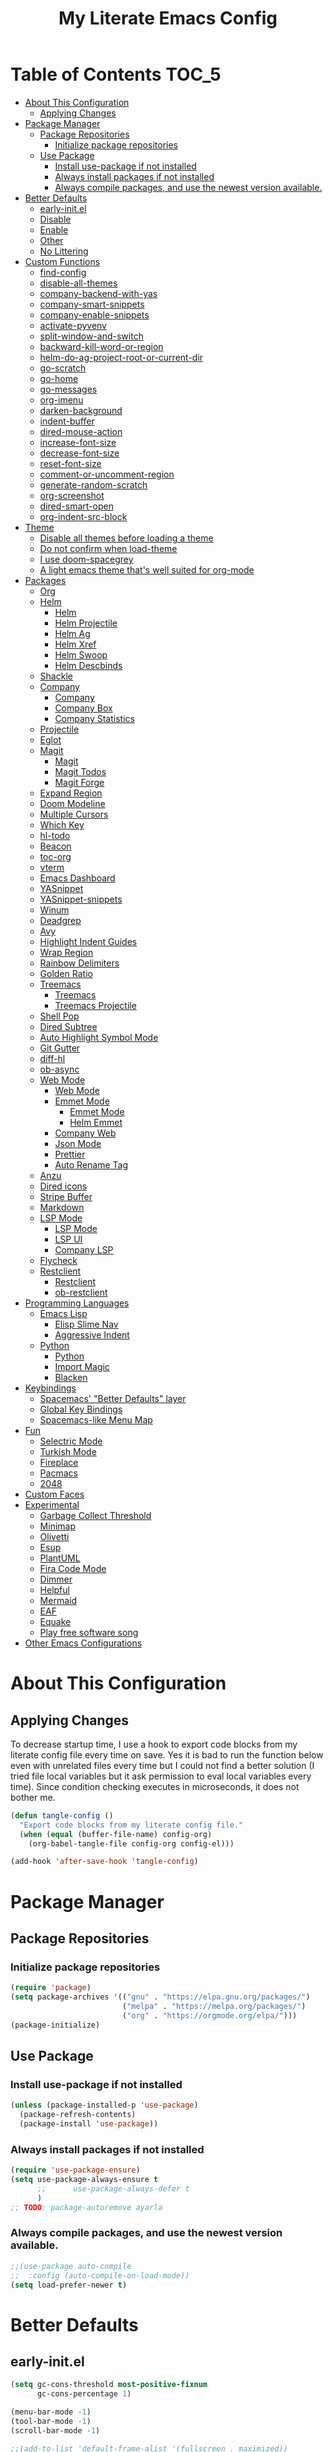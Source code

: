 #+TITLE: My Literate Emacs Config

* Table of Contents :TOC_5:
- [[#about-this-configuration][About This Configuration]]
  - [[#applying-changes][Applying Changes]]
- [[#package-manager][Package Manager]]
  - [[#package-repositories][Package Repositories]]
    - [[#initialize-package-repositories][Initialize package repositories]]
  - [[#use-package][Use Package]]
    - [[#install-use-package-if-not-installed][Install use-package if not installed]]
    - [[#always-install-packages-if-not-installed][Always install packages if not installed]]
    - [[#always-compile-packages-and-use-the-newest-version-available][Always compile packages, and use the newest version available.]]
- [[#better-defaults][Better Defaults]]
  - [[#early-initel][early-init.el]]
  - [[#disable][Disable]]
  - [[#enable][Enable]]
  - [[#other][Other]]
  - [[#no-littering][No Littering]]
- [[#custom-functions][Custom Functions]]
  - [[#find-config][find-config]]
  - [[#disable-all-themes][disable-all-themes]]
  - [[#company-backend-with-yas][company-backend-with-yas]]
  - [[#company-smart-snippets][company-smart-snippets]]
  - [[#company-enable-snippets][company-enable-snippets]]
  - [[#activate-pyvenv][activate-pyvenv]]
  - [[#split-window-and-switch][split-window-and-switch]]
  - [[#backward-kill-word-or-region][backward-kill-word-or-region]]
  - [[#helm-do-ag-project-root-or-current-dir][helm-do-ag-project-root-or-current-dir]]
  - [[#go-scratch][go-scratch]]
  - [[#go-home][go-home]]
  - [[#go-messages][go-messages]]
  - [[#org-imenu][org-imenu]]
  - [[#darken-background][darken-background]]
  - [[#indent-buffer][indent-buffer]]
  - [[#dired-mouse-action][dired-mouse-action]]
  - [[#increase-font-size][increase-font-size]]
  - [[#decrease-font-size][decrease-font-size]]
  - [[#reset-font-size][reset-font-size]]
  - [[#comment-or-uncomment-region][comment-or-uncomment-region]]
  - [[#generate-random-scratch][generate-random-scratch]]
  - [[#org-screenshot][org-screenshot]]
  - [[#dired-smart-open][dired-smart-open]]
  - [[#org-indent-src-block][org-indent-src-block]]
- [[#theme][Theme]]
  - [[#disable-all-themes-before-loading-a-theme][Disable all themes before loading a theme]]
  - [[#do-not-confirm-when-load-theme][Do not confirm when load-theme]]
  - [[#i-use-doom-spacegrey][I use doom-spacegrey]]
  - [[#a-light-emacs-theme-thats-well-suited-for-org-mode][A light emacs theme that's well suited for org-mode]]
- [[#packages][Packages]]
  - [[#org][Org]]
  - [[#helm][Helm]]
    - [[#helm-1][Helm]]
    - [[#helm-projectile][Helm Projectile]]
    - [[#helm-ag][Helm Ag]]
    - [[#helm-xref][Helm Xref]]
    - [[#helm-swoop][Helm Swoop]]
    - [[#helm-descbinds][Helm Descbinds]]
  - [[#shackle][Shackle]]
  - [[#company][Company]]
    - [[#company-1][Company]]
    - [[#company-box][Company Box]]
    - [[#company-statistics][Company Statistics]]
  - [[#projectile][Projectile]]
  - [[#eglot][Eglot]]
  - [[#magit][Magit]]
    - [[#magit-1][Magit]]
    - [[#magit-todos][Magit Todos]]
    - [[#magit-forge][Magit Forge]]
  - [[#expand-region][Expand Region]]
  - [[#doom-modeline][Doom Modeline]]
  - [[#multiple-cursors][Multiple Cursors]]
  - [[#which-key][Which Key]]
  - [[#hl-todo][hl-todo]]
  - [[#beacon][Beacon]]
  - [[#toc-org][toc-org]]
  - [[#vterm][vterm]]
  - [[#emacs-dashboard][Emacs Dashboard]]
  - [[#yasnippet][YASnippet]]
  - [[#yasnippet-snippets][YASnippet-snippets]]
  - [[#winum][Winum]]
  - [[#deadgrep][Deadgrep]]
  - [[#avy][Avy]]
  - [[#highlight-indent-guides][Highlight Indent Guides]]
  - [[#wrap-region][Wrap Region]]
  - [[#rainbow-delimiters][Rainbow Delimiters]]
  - [[#golden-ratio][Golden Ratio]]
  - [[#treemacs][Treemacs]]
    - [[#treemacs-1][Treemacs]]
    - [[#treemacs-projectile][Treemacs Projectile]]
  - [[#shell-pop][Shell Pop]]
  - [[#dired-subtree][Dired Subtree]]
  - [[#auto-highlight-symbol-mode][Auto Highlight Symbol Mode]]
  - [[#git-gutter][Git Gutter]]
  - [[#diff-hl][diff-hl]]
  - [[#ob-async][ob-async]]
  - [[#web-mode][Web Mode]]
    - [[#web-mode-1][Web Mode]]
    - [[#emmet-mode][Emmet Mode]]
      - [[#emmet-mode-1][Emmet Mode]]
      - [[#helm-emmet][Helm Emmet]]
    - [[#company-web][Company Web]]
    - [[#json-mode][Json Mode]]
    - [[#prettier][Prettier]]
    - [[#auto-rename-tag][Auto Rename Tag]]
  - [[#anzu][Anzu]]
  - [[#dired-icons][Dired icons]]
  - [[#stripe-buffer][Stripe Buffer]]
  - [[#markdown][Markdown]]
  - [[#lsp-mode][LSP Mode]]
    - [[#lsp-mode-1][LSP Mode]]
    - [[#lsp-ui][LSP UI]]
    - [[#company-lsp][Company LSP]]
  - [[#flycheck][Flycheck]]
  - [[#restclient][Restclient]]
    - [[#restclient-1][Restclient]]
    - [[#ob-restclient][ob-restclient]]
- [[#programming-languages][Programming Languages]]
  - [[#emacs-lisp][Emacs Lisp]]
    - [[#elisp-slime-nav][Elisp Slime Nav]]
    - [[#aggressive-indent][Aggressive Indent]]
  - [[#python][Python]]
    - [[#python-1][Python]]
    - [[#import-magic][Import Magic]]
    - [[#blacken][Blacken]]
- [[#keybindings][Keybindings]]
  - [[#spacemacs-better-defaults-layer][Spacemacs' "Better Defaults" layer]]
  - [[#global-key-bindings][Global Key Bindings]]
  - [[#spacemacs-like-menu-map][Spacemacs-like Menu Map]]
- [[#fun][Fun]]
  - [[#selectric-mode][Selectric Mode]]
  - [[#turkish-mode][Turkish Mode]]
  - [[#fireplace][Fireplace]]
  - [[#pacmacs][Pacmacs]]
  - [[#2048][2048]]
- [[#custom-faces][Custom Faces]]
- [[#experimental][Experimental]]
  - [[#garbage-collect-threshold][Garbage Collect Threshold]]
  - [[#minimap][Minimap]]
  - [[#olivetti][Olivetti]]
  - [[#esup][Esup]]
  - [[#plantuml][PlantUML]]
  - [[#fira-code-mode][Fira Code Mode]]
  - [[#dimmer][Dimmer]]
  - [[#helpful][Helpful]]
  - [[#mermaid][Mermaid]]
  - [[#eaf][EAF]]
  - [[#equake][Equake]]
  - [[#play-free-software-song][Play free software song]]
- [[#other-emacs-configurations][Other Emacs Configurations]]

* About This Configuration
** Applying Changes
To decrease startup time, I use a hook to export code blocks from my
literate config file every time on save. Yes it is bad to run the
function below even with unrelated files every time but I could not
find a better solution (I tried file local variables but it ask
permission to eval local variables every time). Since condition
checking executes in microseconds, it does not bother me.
#+BEGIN_SRC emacs-lisp
(defun tangle-config ()
  "Export code blocks from my literate config file."
  (when (equal (buffer-file-name) config-org)
    (org-babel-tangle-file config-org config-el)))

(add-hook 'after-save-hook 'tangle-config)
#+END_SRC

* Package Manager
** Package Repositories
*** Initialize package repositories
#+BEGIN_SRC emacs-lisp
(require 'package)
(setq package-archives '(("gnu" . "https://elpa.gnu.org/packages/")
                         ("melpa" . "https://melpa.org/packages/")
                         ("org" . "https://orgmode.org/elpa/")))
(package-initialize)
#+END_SRC

** Use Package
*** Install use-package if not installed
#+BEGIN_SRC emacs-lisp
(unless (package-installed-p 'use-package)
  (package-refresh-contents)
  (package-install 'use-package))
#+END_SRC

*** Always install packages if not installed
#+BEGIN_SRC emacs-lisp
(require 'use-package-ensure)
(setq use-package-always-ensure t
      ;;      use-package-always-defer t
      )
;; TODO: package-autoremove ayarla
#+END_SRC

*** Always compile packages, and use the newest version available.
#+BEGIN_SRC emacs-lisp
;;(use-package auto-compile
;;  :config (auto-compile-on-load-mode))
(setq load-prefer-newer t)
#+END_SRC

* Better Defaults
** early-init.el
#+BEGIN_SRC emacs-lisp :tangle early-init.el
(setq gc-cons-threshold most-positive-fixnum
      gc-cons-percentage 1)

(menu-bar-mode -1)
(tool-bar-mode -1)
(scroll-bar-mode -1)

;;(add-to-list 'default-frame-alist '(fullscreen . maximized))
;;(add-to-list 'default-frame-alist '(undecorated . t))

(setq window-divider-default-places t
      window-divider-default-bottom-width 1
      window-divider-default-right-width 1)
(window-divider-mode)

(defvar default-font-size 90)
(set-face-attribute 'default nil :family "Source Code Pro" :height default-font-size)
#+END_SRC

** Disable
#+BEGIN_SRC emacs-lisp
(blink-cursor-mode -1)
(setq-default ring-bell-function 'ignore
              tab-bar-show nil
              inhibit-startup-message t
              initial-scratch-message nil
              create-lockfiles nil
              confirm-kill-processes nil)
#+END_SRC

** Enable
#+BEGIN_SRC emacs-lisp
(delete-selection-mode)
(show-paren-mode)
(global-subword-mode)
(global-hl-line-mode)
(winner-mode)
(save-place-mode)
(column-number-mode)
;;(global-page-break-lines-mode) ;; TODO: why not found in fresh install?
(global-auto-revert-mode)
(global-prettify-symbols-mode)
#+END_SRC

** Other
#+BEGIN_SRC emacs-lisp
(setq-default
 ;;   These 4 lines handled with no-littering package
 ;; custom-file (concat user-emacs-directory ".custom.el")
 ;; save-place-file (concat user-emacs-directory ".places")
 ;; backup-directory-alist `((".*" . ,(concat user-emacs-directory ".backups/")))
 ;; auto-save-file-name-transforms `((".*" ,(concat user-emacs-directory ".saves/") t))
 recenter-positions '(middle 0.15 top 0.85 bottom) ; C-l positions
 truncate-lines t
 frame-resize-pixelwise t
 backup-by-copying t
 sentence-end-double-space nil
 require-final-newline t
 scroll-conservatively 10000 ; Smooth scrolling
 indent-tabs-mode nil
 show-trailing-whitespace t
 frame-title-format '((:eval
                       (let ((project-name (projectile-project-name)))
                         (unless (string= "-" project-name)
                           (format "%s // " project-name))))
                      "%b") ; project-name // file-name
 recentf-exclude '("/\\.config/emacs/elpa/" "^/tmp/" "^/usr/" "/\\.config/emacs/.cache/" "/\\.config/emacs/bookmarks")
 recentf-max-saved-items 200
 dired-listing-switches "-lAhp --group-directories-first"
 dired-dwim-target t
 completion-styles '(basic flex))

;; (load custom-file) handled with no-littering package

(defalias 'yes-or-no-p 'y-or-n-p)

(add-hook 'before-save-hook 'whitespace-cleanup)
(add-hook 'prog-mode-hook 'display-line-numbers-mode)
(add-hook 'prog-mode-hook 'electric-pair-mode)
;;(add-hook 'prog-mode-hook 'display-fill-column-indicator-mode)
;; (add-hook 'prog-mode-hook (lambda () (setq prettify-symbols-alist
;;                                       '(("lambda" . ?λ)
;;                                         ("->" . ?→)
;;                                         ("=>" . ?⇒)
;;                                         ("!=" . ?≠)
;;                                         ("<=" . ?≤)
;;                                         (">=" . ?≥)))))
(with-eval-after-load 'dired
  (add-hook 'dired-mode-hook 'dired-hide-details-mode)
  (add-hook 'dired-mode-hook (lambda () (setq mouse-1-click-follows-link nil)))
  (define-key dired-mode-map (kbd "-") 'dired-up-directory)
  (define-key dired-mode-map (kbd "C-M-u") 'dired-up-directory)
  (define-key dired-mode-map (kbd "O") 'browse-url-of-dired-file)
  (define-key dired-mode-map (kbd "<mouse-1>") 'fk/dired-mouse-action)
  (define-key dired-mode-map (kbd "<mouse-2>") 'dired-up-directory)
  (define-key dired-mode-map (kbd "<mouse-3>") '(lambda (event) (interactive "e")
                                                  (mouse-set-point event)
                                                  (dired-subtree-toggle)))
  (define-key dired-mode-map (kbd "RET") 'fk/dired-smart-open)
  (define-key dired-mode-map (kbd "C-c C-e") 'wdired-change-to-wdired-mode))
(add-hook 'dired-load-hook (lambda () (load "dired-x")))
(with-eval-after-load 'dired-x
  (setq dired-omit-files (concat dired-omit-files "\\|^\\..*$"))
  (define-key dired-mode-map (kbd "h") 'dired-omit-mode))

;; Turn off all-the-icons-dired-mode before wdired-mode
(defadvice wdired-change-to-wdired-mode (before turn-off-icons activate)
  (all-the-icons-dired-mode -1))
(defadvice wdired-change-to-dired-mode (after turn-on-icons activate)
  (all-the-icons-dired-mode 1))


;; Quit help window after pressing a button.
(defadvice push-button (after quit-help activate)
  (quit-window nil (get-buffer-window "*Help*")))
#+END_SRC

** No Littering
#+BEGIN_SRC emacs-lisp
(use-package no-littering
  :config
  (add-to-list 'recentf-exclude no-littering-var-directory)
  (add-to-list 'recentf-exclude no-littering-etc-directory)
  (setq auto-save-file-name-transforms
        `((".*" ,(no-littering-expand-var-file-name "auto-save/") t)))
  (setq custom-file (no-littering-expand-etc-file-name "custom.el"))
  (if (file-exists-p custom-file)
      (load-file custom-file))
  ;; no-littering changes default snippets directory, so i changed it back.
  (add-to-list 'yas-snippet-dirs
               (expand-file-name "snippets" user-emacs-directory)))
#+END_SRC

* Custom Functions
** find-config
#+BEGIN_SRC emacs-lisp
(defun fk/find-config ()
  "Open config file."
  (interactive)
  (find-file config-org))
#+END_SRC

** disable-all-themes
#+BEGIN_SRC emacs-lisp
(defun fk/disable-all-themes ()
  "Disable all active themes."
  (dolist (theme custom-enabled-themes)
    (disable-theme theme)))
#+END_SRC

** company-backend-with-yas
#+BEGIN_SRC emacs-lisp
(defun fk/company-backend-with-yas (backend)
  "Add ':with company-yasnippet' to the given company backend."
  (if (and (listp backend) (member 'company-yasnippet backend))
      backend
    (append (if (consp backend)
                backend
              (list backend))
            '(:with company-yasnippet))))
#+END_SRC

** company-smart-snippets
#+BEGIN_SRC emacs-lisp
(defun fk/company-smart-snippets (fn command &optional arg &rest _)
  "Do not show yasnippet candidates after dot."
  ;;Source:
  ;;https://www.reddit.com/r/emacs/comments/7dnbxl/how_to_temporally_filter_companymode_candidates/
  (unless (when (and (equal command 'prefix) (> (point) 0))
            (let* ((prefix (company-grab-symbol))
                   (point-before-prefix (if (> (- (point) (length prefix) 1) 0)
                                            (- (point) (length prefix) 1)
                                          1))
                   (char (buffer-substring-no-properties point-before-prefix (1+ point-before-prefix))))
              (string= char ".")))
    (funcall fn command arg)))
#+END_SRC

** company-enable-snippets
#+BEGIN_SRC emacs-lisp
(defun fk/company-enable-snippets ()
  "Enable snippet suggestions in company by adding
       ':with company-yasnippet' to all company backends."
  (interactive)
  (setq company-backends
        (mapcar 'fk/company-backend-with-yas company-backends))
  (advice-add 'company-yasnippet :around 'fk/company-smart-snippets))
#+END_SRC

** activate-pyvenv
#+BEGIN_SRC emacs-lisp
(defun fk/activate-pyvenv ()
  "Activate python environment according to the `.venv' file."
  (interactive)
  (let* ((pdir (projectile-project-root)) (pfile (concat pdir ".venv")))
    (if (file-exists-p pfile)
        (pyvenv-workon (with-temp-buffer
                         (insert-file-contents pfile)
                         (nth 0 (split-string (buffer-string))))))))
#+END_SRC

** split-window-and-switch
#+BEGIN_SRC emacs-lisp
(defun fk/split-window-below-and-switch ()
  "Split the window horizontally, then switch to the new window."
  (interactive)
  (split-window-below)
  (balance-windows)
  (other-window 1))

(defun fk/split-window-right-and-switch ()
  "Split the window vertically, then switch to the new window."
  (interactive)
  (split-window-right)
  (balance-windows)
  (other-window 1))
#+END_SRC

** backward-kill-word-or-region
#+BEGIN_SRC emacs-lisp
;; source: spacemacs' better default layer
(defun fk/backward-kill-word-or-region ()
  "Calls `kill-region' when a region is active and
    `backward-kill-word' otherwise."
  (interactive)
  (if (region-active-p)
      (call-interactively 'kill-region)
    (backward-kill-word 1)))
#+END_SRC

** helm-do-ag-project-root-or-current-dir
#+BEGIN_SRC emacs-lisp
(defun fk/helm-do-ag-project-root-or-current-dir ()
  "If in a project call `helm-do-ag-project-root', else call
  `helm-do-ag' with current directory."
  (interactive)
  (if (projectile-project-p)
      (helm-do-ag-project-root)
    (helm-do-ag default-directory)))
#+END_SRC

** go-scratch
#+BEGIN_SRC emacs-lisp
(defun fk/scratch ()
  "Switch to scratch buffer."
  (interactive)
  (switch-to-buffer "*scratch*"))
#+END_SRC

** go-home
#+BEGIN_SRC emacs-lisp
(defun fk/home ()
  "Switch to home (dashboard) buffer."
  (interactive)
  (switch-to-buffer "*dashboard*"))
#+END_SRC

** go-messages
#+BEGIN_SRC emacs-lisp
(defun fk/messages ()
  "Switch to Messages buffer."
  (interactive)
  (switch-to-buffer "*Messages*"))
#+END_SRC

** org-imenu
#+BEGIN_SRC emacs-lisp
(defun fk/org-imenu ()
  "Go to a heading with helm-imenu and expand the heading."
  (interactive)
  (helm-imenu)
  (show-subtree))
#+END_SRC

** darken-background
#+BEGIN_SRC emacs-lisp
;; I use this to darken non-file buffers like treemacs, helm etc.
(defun fk/darken-background ()
  "Darken the background of the buffer."
  (interactive)
  (face-remap-add-relative 'default :background (face-attribute 'hl-line :background)))
#+END_SRC

** indent-buffer
#+BEGIN_SRC emacs-lisp
(defun fk/indent-buffer ()
  "Indent buffer."
  (interactive)
  (indent-region (point-min) (point-max)))
#+END_SRC

** dired-mouse-action
#+BEGIN_SRC emacs-lisp
(defun fk/dired-mouse-action (event)
  "When file is a directory, open directory in dired. Otherwise,
  open file with associated application."
  (interactive "e")
  (mouse-set-point event)
  (let ((file (dired-get-file-for-visit)))
    (if (file-directory-p file)
        (dired-mouse-find-file event)
      (browse-url-of-dired-file))))
#+END_SRC

** increase-font-size
#+BEGIN_SRC emacs-lisp
(defun fk/increase-font-size ()
  "Increase font size by 0.5 (5 in height)."
  (interactive)
  (set-face-attribute 'default nil
                      :height (+ (face-attribute 'default :height) 5))
  (message "New font height: %s" (face-attribute 'default :height)))
#+END_SRC

** decrease-font-size
#+BEGIN_SRC emacs-lisp
(defun fk/decrease-font-size ()
  "Decrease font size by 0.5 (5 in height)."
  (interactive)
  (set-face-attribute 'default nil
                      :height (+ (face-attribute 'default :height) -5))
  (message "New font height: %s" (face-attribute 'default :height)))
#+END_SRC

** reset-font-size
#+BEGIN_SRC emacs-lisp
(defun fk/reset-font-size ()
  "Reset font size according to the `default-font-size' variable."
  (interactive)
  (set-face-attribute 'default nil
                      :height default-font-size)
  (message "New font height: %s" (face-attribute 'default :height)))
#+END_SRC

** comment-or-uncomment-region
#+BEGIN_SRC emacs-lisp
(defun fk/comment-or-uncomment-region ()
  "If a region is active call comment-or-uncomment-region,
  otherwise just insert the given char."
  (interactive)
  (call-interactively (if (region-active-p)
                          'comment-or-uncomment-region
                        'self-insert-command)))
#+END_SRC

** generate-random-scratch
#+BEGIN_SRC emacs-lisp
(defun fk/generate-random-scratch ()
  "Create and switch to a temporary scratch buffer with a random name."
  (interactive)
  (switch-to-buffer (make-temp-name "scratch-"))
  (lisp-interaction-mode))
#+END_SRC

** org-screenshot
#+BEGIN_SRC emacs-lisp
(with-eval-after-load 'org
  (defun fk/org-screenshot ()
    ;; fork from: https://delta.re/org-screenshot/
    ;; https://github.com/kadircancetin/.emacs.d
    "Take a screenshot into a time stamped unique-named file in the
  same directory as the org-buffer and insert a link to this file."
    (interactive)
    (when (eq major-mode 'org-mode)
      (suspend-frame)
      (run-at-time
       "500 millisec" nil ;; I have animation when minimize window
       (lambda ()
         (org-display-inline-images)
         (setq filename
               (concat
                (make-temp-name
                 (concat (file-name-nondirectory (buffer-file-name))
                         "_imgs/"
                         (format-time-string "%Y%m%d_%H%M%S_")) ) ".png"))
         (unless (file-exists-p (file-name-directory filename))
           (make-directory (file-name-directory filename)))
                                        ; take screenshot
         (if (eq system-type 'darwin)
             (call-process "screencapture" nil nil nil "-i" filename))
         (if (eq system-type 'gnu/linux)
             (call-process "import" nil nil nil filename))
                                        ; insert into file if correctly taken
         (if (file-exists-p filename)
             (insert (concat "[[file:" filename "]]")))
         (org-remove-inline-images)
         (org-display-inline-images)
         (other-frame 0))))))
#+END_SRC

** dired-smart-open
#+BEGIN_SRC emacs-lisp
(defun fk/dired-smart-open ()
  "If file size bigger than 50mb, open with associated system
  application, else call `dired-find-file'"
  (interactive)
  (if (> (file-attribute-size (file-attributes (dired-file-name-at-point)))
         50000000)
      (browse-url-of-dired-file)
    (dired-find-file)))
#+END_SRC

** org-indent-src-block
#+BEGIN_SRC emacs-lisp
(defun fk/org_indent_src_block ()
  (interactive)
  (org-edit-special)
  (fk/indent-buffer)
  (org-edit-src-exit))
#+END_SRC

* Theme
** Disable all themes before loading a theme
#+BEGIN_SRC emacs-lisp
(defadvice load-theme (before disable-themes-first activate)
  (fk/disable-all-themes))
#+END_SRC

** Do not confirm when load-theme
#+BEGIN_SRC emacs-lisp
(advice-add 'load-theme :around (lambda (fn theme &optional no-confirm no-enable) (funcall fn theme t)))
#+END_SRC

** I use doom-spacegrey
#+BEGIN_SRC emacs-lisp
(use-package doom-themes
  :config
  (load-theme 'doom-spacegrey t))
#+END_SRC

** A light emacs theme that's well suited for org-mode
#+BEGIN_SRC emacs-lisp
(use-package poet-theme
  :defer t)
#+END_SRC

* Packages
** Org
#+BEGIN_SRC emacs-lisp
(use-package org
  :init
  (setq org-agenda-files '("~/Org/agenda.org")
        org-confirm-babel-evaluate nil
        org-ellipsis "↴" ;; ↴, ▼, ▶, ⤵
        org-src-window-setup 'current-window
        org-startup-indented t
        org-startup-with-inline-images t
        org-image-actual-width '(400)
        org-hierarchical-todo-statistics nil
        org-src-preserve-indentation t
        org-adapt-indentation nil)
  :bind (
         :map org-mode-map
         ("C-c C-e" . org-edit-special)
         ("M-n" . org-next-visible-heading)
         ("M-p" . org-previous-visible-heading)
         ("C-c C-f". fk/org-imenu)
         :map org-src-mode-map
         ("C-c C-c" . org-edit-src-exit))
  :config
  (set-face-attribute 'org-block nil :extend t)
  (set-face-attribute 'org-ellipsis nil :foreground nil :inherit 'font-lock-comment-face :weight 'normal)
  (set-face-attribute 'org-checkbox nil :foreground "white")
  (set-face-attribute 'org-block-begin-line nil :extend t)
  (set-face-attribute 'org-block-end-line nil :extend t)
  (org-babel-do-load-languages 'org-babel-load-languages '((python . t)
                                                           (C . t)
                                                           (emacs-lisp . t)
                                                           (js . t)
                                                           (shell . t)))
  ;; Beautify org mode
  (use-package org-bullets
    :init
    (setq org-bullets-bullet-list '("⁖"))
    :hook
    (org-mode . org-bullets-mode))

  (font-lock-add-keywords 'org-mode
                          '(("^ *\\([-]\\) "
                             (0 (prog1 () (compose-region (match-beginning 1) (match-end 1) "•"))))))
  (font-lock-add-keywords 'org-mode
                          '(("^ *\\([+]\\) "
                             (0 (prog1 () (compose-region (match-beginning 1) (match-end 1) "◦"))))))
  (defface org-checkbox-done-text
    '((t (:inherit 'font-lock-comment-face :strike-through t)))
    "Face for the text part of a checked org-mode checkbox.")

  (font-lock-add-keywords
   'org-mode
   `(("^[ \t]*\\(?:[-+*]\\|[0-9]+[).]\\)[ \t]+\\(\\(?:\\[@\\(?:start:\\)?[0-9]+\\][ \t]*\\)?\\[\\(?:X\\|\\([0-9]+\\)/\\2\\)\\][^\n]*\n\\)"
      1 'org-checkbox-done-text prepend))
   'append)
  :hook
  (org-mode . (lambda () (setq prettify-symbols-alist
                               '(("[ ]" . "☐")
                                 ("[X]" . "☑") ;; ✔
                                 ("[-]" . "⬕"))))) ;; ◪, ⬔
  (org-babel-after-execute . org-redisplay-inline-images))


(use-package org-table-auto-align-mode
  :load-path (lambda () (concat user-emacs-directory "load/org-table-auto-align-mode"))
  :hook (org-mode . org-table-auto-align-mode))
#+END_SRC

** Helm
*** Helm
#+BEGIN_SRC emacs-lisp
(use-package helm
  :defer nil
  :init
  (setq
   helm-M-x-always-save-history t
   helm-display-function 'pop-to-buffer
   savehist-additional-variables '(extended-command-history))
  :bind
  (("M-x" . helm-M-x)
   ("C-x C-f" . helm-find-files)
   ("C-x C-b" . helm-buffers-list)
   ("C-x b" . helm-buffers-list)
   ("C-x C-r" . helm-recentf)
   ("C-x C-i" . helm-imenu)
   ("M-y" . helm-show-kill-ring)
   :map helm-map
   ("TAB" . helm-execute-persistent-action)
   ("<tab>" . helm-execute-persistent-action)
   ("C-z" . helm-select-action)
   ("C-w" . backward-kill-word)) ;; Fix C-w
  :config
  (helm-mode)
  (savehist-mode)
  :hook
  (helm-major-mode . fk/darken-background))
#+END_SRC

*** Helm Projectile
#+BEGIN_SRC emacs-lisp
(use-package helm-projectile
  :bind (("C-x f" . helm-projectile))
  :hook (projectile-mode . helm-projectile-on))
#+END_SRC

*** Helm Ag
#+BEGIN_SRC emacs-lisp
(use-package helm-ag
  :init
  (setq
   helm-ag-base-command
   "rg -S --no-heading --color=never --line-number --max-columns 200")
  :bind ("C-M-s" . fk/helm-do-ag-project-root-or-current-dir))
#+END_SRC

*** Helm Xref
#+BEGIN_SRC emacs-lisp
(use-package helm-xref
  :defer nil
  :init
  (setq xref-prompt-for-identifier nil)
  :bind
  (("M-r" . xref-find-references)))
#+END_SRC

*** Helm Swoop
#+BEGIN_SRC emacs-lisp
(use-package helm-swoop
  :init
  (setq helm-swoop-speed-or-color t
        helm-swoop-split-window-function 'display-buffer
        helm-swoop-min-overlay-length 0
        helm-swoop-use-fuzzy-match t)
  :bind
  (("M-s" . helm-swoop)
   :map isearch-mode-map
   ("M-s" . helm-swoop-from-isearch)
   :map helm-swoop-map
   ("M-s" . helm-multi-swoop-all-from-helm-swoop)
   :map helm-swoop-edit-map
   ("C-c C-c" . helm-swoop--edit-complete)
   ("C-c C-k" . helm-swoop--edit-cancel))
  :config
  (set-face-attribute 'helm-swoop-target-line-face nil :background "black" :foreground nil :inverse-video nil :extend t)
  (set-face-attribute 'helm-swoop-target-word-face nil :inherit 'lazy-highlight :foreground nil))
#+END_SRC

*** Helm Descbinds
#+BEGIN_SRC emacs-lisp
(use-package helm-descbinds
  :after helm)
#+END_SRC

** Shackle
#+BEGIN_SRC emacs-lisp
(use-package shackle
  :init
  (setq shackle-rules
        '(("\\`\\*helm.*?\\*\\'" :regexp t :align t :size 0.3)
          (help-mode :align t :size 0.4 :select t)))
  :defer nil
  :config
  (shackle-mode))
#+END_SRC

** Company
*** Company
#+BEGIN_SRC emacs-lisp
(use-package company
  :defer nil
  :init
  (setq company-idle-delay 0
        company-minimum-prefix-length 1
        company-tooltip-align-annotations t
        ;; Disable single-candidate and echo-area frontends:
        company-frontends '(company-box-frontend)
        company-dabbrev-downcase nil)
  :bind
  (:map company-active-map
        ([return] . nil)
        ("RET" . nil)
        ("TAB" . company-complete-selection)
        ("<tab>" . company-complete-selection)
        ("C-n" . company-select-next)
        ("C-p" . company-select-previous))
  :config
  (global-company-mode)
  (fk/company-enable-snippets))
#+END_SRC

*** Company Box
#+BEGIN_SRC emacs-lisp
;; (use-package company-box
;;   :hook
;;   (company-mode . company-box-mode)
;;   :config
;;   (setq company-box-show-single-candidate t
;;         company-box-icons-alist 'company-box-icons-all-the-icons
;;         company-box-backends-colors nil ;; Same colors for all backends
;;         company-box-icons-all-the-icons
;;         (let ((all-the-icons-scale-factor 1)
;;               (all-the-icons-default-adjust 0))
;;           `((Unknown       . ,(all-the-icons-faicon "question" :face 'all-the-icons-purple)) ;;question-circle is also good
;;             (Text          . ,(all-the-icons-faicon "file-text-o" :face 'all-the-icons-green))
;;             (Method        . ,(all-the-icons-faicon "cube" :face 'all-the-icons-dcyan))
;;             (Function      . ,(all-the-icons-faicon "cube" :face 'all-the-icons-dcyan))
;;             (Constructor   . ,(all-the-icons-faicon "cube" :face 'all-the-icons-dcyan))
;;             (Field         . ,(all-the-icons-faicon "tag" :face 'all-the-icons-red))
;;             (Variable      . ,(all-the-icons-faicon "tag" :face 'all-the-icons-dpurple))
;;             (Class         . ,(all-the-icons-faicon "cog" :face 'all-the-icons-red))
;;             (Interface     . ,(all-the-icons-faicon "cogs" :face 'all-the-icons-red))
;;             (Module        . ,(all-the-icons-alltheicon "less" :face 'all-the-icons-red))
;;             (Property      . ,(all-the-icons-faicon "wrench" :face 'all-the-icons-red))
;;             (Unit          . ,(all-the-icons-faicon "tag" :face 'all-the-icons-red))
;;             (Value         . ,(all-the-icons-faicon "tag" :face 'all-the-icons-red))
;;             (Enum          . ,(all-the-icons-faicon "file-text-o" :face 'all-the-icons-red))
;;             (Keyword       . ,(all-the-icons-material "format_align_center" :face 'all-the-icons-red))
;;             (Snippet       . ,(all-the-icons-material "content_paste" :face 'all-the-icons-red))
;;             (Color         . ,(all-the-icons-material "palette" :face 'all-the-icons-red))
;;             (File          . ,(all-the-icons-faicon "file" :face 'all-the-icons-red))
;;             (Reference     . ,(all-the-icons-faicon "tag" :face 'all-the-icons-red))
;;             (Folder        . ,(all-the-icons-faicon "folder" :face 'all-the-icons-red))
;;             (EnumMember    . ,(all-the-icons-faicon "tag" :face 'all-the-icons-red))
;;             (Constant      . ,(all-the-icons-faicon "tag" :face 'all-the-icons-red))
;;             (Struct        . ,(all-the-icons-faicon "cog" :face 'all-the-icons-red))
;;             (Event         . ,(all-the-icons-faicon "bolt" :face 'all-the-icons-red))
;;             (Operator      . ,(all-the-icons-faicon "tag" :face 'all-the-icons-red))
;;             (TypeParameter . ,(all-the-icons-faicon "cog" :face 'all-the-icons-red))
;;             (Template      . ,(all-the-icons-faicon "bookmark" :face 'all-the-icons-dgreen)))))
;;   (set-face-attribute 'company-box-selection nil :extend t))
(use-package company-box
  :load-path (lambda () (concat user-emacs-directory "load/company-box"))
  :hook (company-mode . company-box-mode))
#+END_SRC

*** Company Statistics
#+BEGIN_SRC emacs-lisp
(use-package company-statistics
  :hook (company-mode . company-statistics-mode))
#+END_SRC

** Projectile
#+BEGIN_SRC emacs-lisp
(use-package projectile
  :config
  (projectile-mode))
#+END_SRC

** Eglot
#+BEGIN_SRC emacs-lisp
(use-package eglot
  :defer t
  :init
  (setq eglot-ignored-server-capabilites '(:documentHighlightProvider
                                           :hoverProvider
                                           :signatureHelpProvider)
        eglot-stay-out-of '(flymake))
  :config
  ;; Flymake echo error at point fix. source:
  ;; https://github.com/joaotavora/eglot/issues/8#issuecomment-414149077
  ;; (advice-add 'eglot-eldoc-function :around
  ;;             (lambda (oldfun)
  ;;               (let ((help (help-at-pt-kbd-string)))
  ;;                 (if help (message "%s" help) (funcall oldfun)))))
  :hook
  (eglot-managed-mode . fk/company-enable-snippets))
#+END_SRC

** Magit
*** Magit
#+BEGIN_SRC emacs-lisp
(use-package magit
  :defer t)
(use-package magit-todos
  :commands
  (helm-magit-todos)
  :hook
  (magit-mode . magit-todos-mode))
#+END_SRC

*** Magit Todos
#+BEGIN_SRC emacs-lisp
(use-package magit-todos
  :commands
  (helm-magit-todos)
  :hook
  (magit-mode . magit-todos-mode))
#+END_SRC

*** Magit Forge
#+BEGIN_SRC emacs-lisp
(use-package forge
  :after magit)
#+END_SRC

** Expand Region
#+BEGIN_SRC emacs-lisp
(use-package expand-region
  :init
  (setq expand-region-fast-keys-enabled nil
        expand-region-subword-enabled t)
  :bind (("C-t" . er/expand-region)))
#+END_SRC

** Doom Modeline
#+BEGIN_SRC emacs-lisp
(use-package doom-modeline
  :init
  (setq doom-modeline-buffer-encoding nil)
  (setq doom-modeline-vcs-max-length 30)
  (doom-modeline-mode 1))
#+END_SRC

** Multiple Cursors
#+BEGIN_SRC emacs-lisp
(use-package multiple-cursors
  :init (setq mc/always-run-for-all t)
  :bind (("C-M-n" . mc/mark-next-like-this)
         ("C-M-p" . mc/mark-previous-like-this)
         ("C-M-S-n" . mc/skip-to-next-like-this)
         ("C-M-S-p" . mc/skip-to-previous-like-this)
         ("C-S-n" . mc/unmark-previous-like-this)
         ("C-S-p" . mc/unmark-next-like-this)
         ("C-M-<mouse-1>" . mc/add-cursor-on-click)))
#+END_SRC

** Which Key
- TODO: Paging keybinding does not work. Update: "?" works if not assigned.
#+BEGIN_SRC emacs-lisp
(use-package which-key
  :init
  (setq which-key-idle-secondary-delay 0)
  :config
  (which-key-mode))
#+END_SRC

** hl-todo
#+BEGIN_SRC emacs-lisp
(use-package hl-todo
  :defer nil
  :init
  ;; Better hl-todo colors, taken from spacemacs
  (setq hl-todo-keyword-faces '(("TODO" . "#dc752f")
                                ("NEXT" . "#dc752f")
                                ("THEM" . "#2d9574")
                                ("PROG" . "#4f97d7")
                                ("OKAY" . "#4f97d7")
                                ("DONT" . "#f2241f")
                                ("FAIL" . "#f2241f")
                                ("DONE" . "#86dc2f")
                                ("NOTE" . "#b1951d")
                                ("KLUDGE" . "#b1951d")
                                ("HACK" . "#b1951d")
                                ("TEMP" . "#b1951d")
                                ("HOLD" . "#dc752f")
                                ("FIXME" . "#dc752f")
                                ("XXX+" . "#dc752f")
                                ("\\?\\?\\?+" . "#dc752f")))
  :config
  (global-hl-todo-mode))
#+END_SRC

** Beacon
#+BEGIN_SRC emacs-lisp
(use-package beacon
  :init
  (setq beacon-color "#D18770"
        beacon-blink-when-point-moves-vertically 10
        beacon-dont-blink-major-modes '(vterm-mode dashboard-mode))
  (beacon-mode 1))
#+END_SRC

** toc-org
#+BEGIN_SRC emacs-lisp
(use-package toc-org
  :after org
  :hook
  (org-mode . toc-org-mode))
#+END_SRC

** vterm
#+BEGIN_SRC emacs-lisp
(use-package vterm
  :init
  (load-library "vterm")
  :bind (
         :map vterm-mode-map
         ("C-c C-e" . 'vterm-copy-mode)
         ("M-m" . nil)
         ("/" . vterm--self-insert)
         :map vterm-copy-mode-map
         ("C-c C-e" . 'vterm-copy-mode)
         ("C-c C-c" . 'vterm-copy-mode))
  :config
  ;; match with fk/darken-background
  (set-face-attribute 'vterm-color-default nil :inherit 'hl-line)
  :hook
  (vterm-mode . (lambda () (setq-local global-hl-line-mode nil
                                       show-trailing-whitespace nil))))
#+END_SRC

** Emacs Dashboard
#+BEGIN_SRC emacs-lisp
(use-package dashboard
  :defer nil
  :init
  (setq dashboard-startup-banner 'logo
        dashboard-set-heading-icons t
        dashboard-set-file-icons t
        dashboard-center-content t
        dashboard-items '((recents  . 10)
                          (projects . 5)
                          (bookmarks . 5)))
  :config
  (dashboard-setup-startup-hook)
  (set-face-attribute 'dashboard-heading-face nil :weight 'bold)
  :hook
  (dashboard-mode . (lambda () (setq cursor-type nil)))
  (dashboard-mode . (lambda () (face-remap-add-relative 'hl-line :weight 'bold))))
#+END_SRC

** YASnippet
#+BEGIN_SRC emacs-lisp
;; TODO: açılışta çok zaman alıyor, major mode veya findfile hook'una
;; koyup if yas-global-mode active gibi bişeyle tekrar terkar
;; çağırılması önlenebilir.
(use-package yasnippet
  :defer nil
  :init
  (setq yas-indent-line nil)
  :bind
  (:map yas-minor-mode-map
        ("TAB" . nil)
        ("<tab>" . nil))
  :bind*
  (("C-j" . yas-expand))
  :hook
  (snippet-mode . (lambda () (setq require-final-newline nil)))
  :config
  (yas-global-mode)
  (set-face-attribute 'yas-field-highlight-face nil :inherit 'region))
#+END_SRC

** YASnippet-snippets
#+BEGIN_SRC emacs-lisp
(use-package yasnippet-snippets
  :after yasnippet)
#+END_SRC

** Winum
#+BEGIN_SRC emacs-lisp
(use-package winum
  :init
  (setq winum-keymap
        (let ((map (make-sparse-keymap)))
          (define-key map (kbd "M-0") 'winum-select-window-0-or-10)
          (define-key map (kbd "M-1") 'winum-select-window-1)
          (define-key map (kbd "M-2") 'winum-select-window-2)
          (define-key map (kbd "M-3") 'winum-select-window-3)
          (define-key map (kbd "M-4") 'winum-select-window-4)
          (define-key map (kbd "M-5") 'winum-select-window-5)
          (define-key map (kbd "M-6") 'winum-select-window-6)
          (define-key map (kbd "M-7") 'winum-select-window-7)
          (define-key map (kbd "M-8") 'winum-select-window-8)
          (define-key map (kbd "M-9") 'winum-select-window-9)
          map))
  :config
  (winum-mode))
#+END_SRC

** Deadgrep
#+BEGIN_SRC emacs-lisp
(use-package deadgrep
  :defer t
  :bind
  (:map deadgrep-mode-map
        ("C-c C-e" . deadgrep-edit-mode)))
#+END_SRC

** Avy
#+BEGIN_SRC emacs-lisp
(use-package avy
  :defer t
  :bind
  (("M-j" . avy-goto-word-or-subword-1)
   ("C-M-u" . avy-pop-mark)))
#+END_SRC

** Highlight Indent Guides
#+BEGIN_SRC emacs-lisp
(use-package highlight-indent-guides
  :defer t
  :init
  (setq highlight-indent-guides-method 'character
        highlight-indent-guides-responsive 'top
        highlight-indent-guides-auto-enabled nil)
  :hook (prog-mode . highlight-indent-guides-mode)
  :config
  (set-face-attribute 'highlight-indent-guides-character-face nil :foreground "#323742")
  (set-face-attribute 'highlight-indent-guides-top-character-face nil :foreground "#354050"))
#+END_SRC

** Wrap Region
#+BEGIN_SRC emacs-lisp
(use-package wrap-region
  :defer 1
  :config
  (wrap-region-global-mode))
#+END_SRC

** Rainbow Delimiters
#+BEGIN_SRC emacs-lisp
(use-package rainbow-delimiters
  :defer t
  :hook (prog-mode . rainbow-delimiters-mode))
#+END_SRC

** Golden Ratio
#+BEGIN_SRC emacs-lisp
;; TODO: Add a function to set window width to fill column width
;; according to current major mode
(use-package golden-ratio
  :defer t
  :config
  (add-to-list 'golden-ratio-exclude-buffer-regexp "^\\*[hH]elm.*")
  (add-to-list 'golden-ratio-exclude-buffer-regexp "^\\*vterm")
  (dolist (funcs '(winum-select-window-1
                   winum-select-window-2
                   winum-select-window-3
                   winum-select-window-4
                   winum-select-window-5
                   winum-select-window-6
                   winum-select-window-7
                   winum-select-window-8
                   winum-select-window-9
                   avy-pop-mark))
    (add-to-list 'golden-ratio-extra-commands funcs)))
#+END_SRC

** Treemacs
*** Treemacs
#+BEGIN_SRC emacs-lisp
(use-package treemacs
  :defer t
  :init
  (setq treemacs-width 20)
  (with-eval-after-load 'winum
    (define-key winum-keymap (kbd "M-0") 'treemacs-select-window))
  :config
  (treemacs-resize-icons 15)
  :hook
  (treemacs-mode . (lambda ()
                     (face-remap-add-relative 'default :height .75)
                     (face-remap-add-relative 'mode-line-inactive :inherit 'hl-line)
                     (face-remap-add-relative 'mode-line :inherit 'hl-line)
                     ;; TODO: change hl-line face.
                     (fk/darken-background))))
#+END_SRC

*** Treemacs Projectile
#+BEGIN_SRC emacs-lisp
(use-package treemacs-projectile
  :after treemacs projectile)
#+END_SRC

** Shell Pop
#+BEGIN_SRC emacs-lisp
(use-package shell-pop
  :defer t
  :init
  (setq shell-pop-shell-type '("vterm" "*vterm*" (lambda () (vterm)))
        shell-pop-full-span t)
  :bind*
  (("M-t" . shell-pop))
  :hook
  (vterm-mode . fk/darken-background))
#+END_SRC

** Dired Subtree
#+BEGIN_SRC emacs-lisp
(use-package dired-subtree
  :after dired
  :init
  (setq dired-subtree-use-backgrounds nil)
  :bind
  (:map dired-mode-map
        ("<tab>" . dired-subtree-toggle)
        ("TAB" . dired-subtree-toggle)
        ("<C-iso-lefttab>" . dired-subtree-remove))
  :config
  (defadvice dired-subtree-toggle
      (after add-icons activate) (revert-buffer)))
#+END_SRC

** Auto Highlight Symbol Mode
#+BEGIN_SRC emacs-lisp
;; TODO: change with symbol-overlay-mode
(use-package auto-highlight-symbol
  :defer t
  :init
  (setq ahs-case-fold-search nil
        ahs-idle-interval 0.2)
  ;; I also change the source code. Comment or delete the
  ;; `(overlay-put overlay 'help-echo '(ahs-stat-string))' line in the
  ;; `ahs-highlight-current-symbol' function to remove annoying echo
  ;; area message.
  :bind
  (:map auto-highlight-symbol-mode-map
        ("M-n" . ahs-forward)
        ("M-p" . ahs-backward)
        ("M-m s e" . ahs-edit-mode))
  :config
  (set-face-attribute 'ahs-plugin-defalt-face nil :inherit 'highlight :background nil  :foreground nil)
  (set-face-attribute 'ahs-definition-face nil :inherit 'highlight :background nil  :foreground nil)
  (set-face-attribute 'ahs-face nil :inherit 'highlight :background nil  :foreground nil)
  (set-face-attribute 'ahs-plugin-whole-buffer-face nil :inherit 'highlight :background nil :foreground nil)
  :hook
  (emacs-lisp-mode . auto-highlight-symbol-mode))
#+END_SRC

** Git Gutter
#+BEGIN_SRC emacs-lisp
;;(use-package git-gutter
;;  :defer nil
;;  :init
;;  (setq git-gutter:modified-sign "~"
;;        git-gutter:update-interval 1)
;;  :config
;;  (global-git-gutter-mode)
;;  (set-face-attribute 'git-gutter:modified nil :foreground nil :inherit 'font-lock-keyword-face))
#+END_SRC

** diff-hl
#+BEGIN_SRC emacs-lisp
(use-package diff-hl
  :config
  (global-diff-hl-mode)
  (set-face-attribute 'diff-hl-insert nil :background "#224022")
  (set-face-attribute 'diff-hl-change nil :background "#492949" :foreground "mediumpurple1")
  (set-face-attribute 'diff-hl-delete nil :background "#492929")
  :hook
  (after-init . diff-hl-mode)
  (diff-hl-mode . diff-hl-flydiff-mode)
  (org-mode . (lambda () (diff-hl-mode 0))))
#+END_SRC

** ob-async
#+BEGIN_SRC emacs-lisp
(use-package ob-async
  :after org)
#+END_SRC

** Web Mode
*** Web Mode
#+BEGIN_SRC emacs-lisp
(use-package web-mode
  :init
  (setq css-indent-offset 2
        web-mode-markup-indent-offset 2
        web-mode-enable-auto-pairing nil
        web-mode-engines-alist '(("django" . "\\.html\\'")))
  :mode ;; Copied from spacemacs
  (("\\.phtml\\'"      . web-mode)
   ("\\.tpl\\.php\\'"  . web-mode)
   ("\\.twig\\'"       . web-mode)
   ("\\.xml\\'"        . web-mode)
   ("\\.html\\'"       . web-mode)
   ("\\.htm\\'"        . web-mode)
   ("\\.[gj]sp\\'"     . web-mode)
   ("\\.as[cp]x?\\'"   . web-mode)
   ("\\.eex\\'"        . web-mode)
   ("\\.erb\\'"        . web-mode)
   ("\\.mustache\\'"   . web-mode)
   ("\\.handlebars\\'" . web-mode)
   ("\\.hbs\\'"        . web-mode)
   ("\\.eco\\'"        . web-mode)
   ("\\.ejs\\'"        . web-mode)
   ("\\.svelte\\'"     . web-mode)
   ("\\.djhtml\\'"     . web-mode))
  :hook
  (web-mode . (lambda () (add-hook 'before-save-hook 'fk/indent-buffer nil t))))
#+END_SRC

*** Emmet Mode
**** Emmet Mode
#+BEGIN_SRC emacs-lisp
(use-package emmet-mode
  :init
  (setq emmet-move-cursor-between-quotes t)
  :bind
  (:map emmet-mode-keymap
        ([remap yas-expand] . emmet-expand-line)
        ("M-n"  . emmet-next-edit-point)
        ("M-p"  . emmet-prev-edit-point)
        ("C-c p" . emmet-preview-mode))
  :config
  (set-face-attribute 'emmet-preview-input nil :inherit nil :box t :weight 'bold)
  :hook
  ;;(rjsx-mode . (lambda () (setq emmet-expand-jsx-className? t)))
  (web-mode . emmet-mode)
  (css-mode . emmet-mode))
#+END_SRC

**** Helm Emmet
#+BEGIN_SRC emacs-lisp
(use-package helm-emmet
  :after helm emmet)
#+END_SRC

*** Company Web
#+BEGIN_SRC emacs-lisp
(use-package company-web
  :config
  (add-to-list 'company-backends '(company-web-html :with company-yasnippet)))
#+END_SRC

*** Json Mode
#+BEGIN_SRC emacs-lisp
(use-package json-mode
  :defer t)
(use-package json-navigator
  :after json-mode)
#+END_SRC

*** Prettier
#+BEGIN_SRC emacs-lisp
(use-package prettier-js
  :hook
  ;;(web-mode . prettier-js-mode) ;; breaks django templates
  (css-mode . prettier-js-mode)
  (json-mode . prettier-js-mode))
#+END_SRC

*** Auto Rename Tag
#+BEGIN_SRC emacs-lisp
(use-package auto-rename-tag
  :hook
  (web-mode . auto-rename-tag-mode))
#+END_SRC

** Anzu
#+BEGIN_SRC emacs-lisp
(use-package anzu
  :after isearch
  :config
  (global-anzu-mode))
#+END_SRC

** Dired icons
#+BEGIN_SRC emacs-lisp
(use-package all-the-icons-dired
  :init
  (add-to-list 'all-the-icons-icon-alist
               '("\\.mkv" all-the-icons-faicon "film" :face all-the-icons-blue))
  (add-to-list 'all-the-icons-icon-alist
               '("\\.srt" all-the-icons-octicon "file-text" :v-adjust 0.0 :face all-the-icons-cyan))
  :after dired
  :hook (dired-mode . all-the-icons-dired-mode))
#+END_SRC

** Stripe Buffer
#+BEGIN_SRC emacs-lisp
(use-package stripe-buffer
  :defer t
  :hook (org-mode . turn-on-stripe-table-mode)
  :config
  (set-face-attribute 'stripe-highlight nil :background "#303540")
  ;;hl-line(higher priority stripes) fix:
  (defadvice sb/redraw-region (after stripe-set-priority activate)
    (when (or stripe-buffer-mode stripe-table-mode)
      (dolist (overlay sb/overlays)
        (overlay-put overlay 'priority -100)))))
#+END_SRC

** Markdown
#+BEGIN_SRC emacs-lisp
(use-package vmd-mode
  :after markdown-mode)
#+END_SRC

** LSP Mode
*** LSP Mode
#+BEGIN_SRC emacs-lisp
(use-package lsp-mode
  :defer t
  :init (setq lsp-keymap-prefix "M-m l")
  :hook (lsp-mode . lsp-enable-which-key-integration)
  :config
  (set-face-attribute 'lsp-face-highlight-read nil :inherit 'highlight :background nil  :foreground nil)
  (set-face-attribute 'lsp-face-highlight-textual nil :inherit 'highlight :background nil  :foreground nil)
  (set-face-attribute 'lsp-face-highlight-write nil :inherit 'highlight :background nil  :foreground nil))
#+END_SRC

*** LSP UI
#+BEGIN_SRC emacs-lisp
(use-package lsp-ui
  :after lsp-mode
  :bind ("M-r" . lsp-ui-peek-find-references)
  :init (setq lsp-ui-peek-fontify 'always)
  :config
  (set-face-attribute 'lsp-ui-peek-highlight nil :inherit 'lazy-highlight :background nil :foreground nil))
#+END_SRC

*** Company LSP
#+BEGIN_SRC emacs-lisp
(use-package company-lsp
  :commands company-lsp)
#+END_SRC

** Flycheck
#+BEGIN_SRC emacs-lisp
(use-package flycheck
  :config (setq flycheck-idle-change-delay 2))
#+END_SRC

** Restclient
*** Restclient
#+BEGIN_SRC emacs-lisp
(use-package restclient
  :defer t
  :init
  (add-to-list 'auto-mode-alist '("\\(\\.http\\'\\)" . restclient-mode)))

(use-package company-restclient
  :after (company restclient)
  :config
  (add-to-list 'company-backends 'company-restclient))
#+END_SRC

*** ob-restclient
#+BEGIN_SRC emacs-lisp
(use-package ob-restclient
  :after org
  :config
  (org-babel-do-load-languages 'org-babel-load-languages '((restclient . t))))
#+END_SRC

* Programming Languages
** Emacs Lisp
*** Elisp Slime Nav
#+BEGIN_SRC emacs-lisp
(use-package elisp-slime-nav
  :bind (
         :map emacs-lisp-mode-map
         ("M-." . elisp-slime-nav-find-elisp-thing-at-point)))
#+END_SRC

*** Aggressive Indent
#+BEGIN_SRC emacs-lisp
(use-package aggressive-indent
  :diminish
  :hook (emacs-lisp-mode . aggressive-indent-mode))
#+END_SRC

** Python
*** Python
#+BEGIN_SRC emacs-lisp
(use-package python
  :bind (
         :map python-mode-map
         ("M-." . xref-find-definitions))
  :config
  (use-package pyvenv)
  (setq python-shell-interpreter "ipython"
        python-shell-interpreter-args "-i --simple-prompt")
  :hook
  ;; pip install python-language-server pyls-black pyls-isort flake8
  ;; NOTE: these hooks runs in reverse order
  (python-mode . (lambda () (add-hook 'before-save-hook 'eglot-format-buffer nil t)))
  (python-mode . importmagic-mode)
  (python-mode . flycheck-mode)
  (python-mode . eglot-ensure)
  (eglot-managed-mode . (lambda () (flymake-mode 0)))
  (python-mode . fk/activate-pyvenv)
  (python-mode . pyvenv-mode)
  ;;(python-mode . lsp)
  ;;(python-mode . blacken-mode)
  )
#+END_SRC

*** Import Magic
#+BEGIN_SRC emacs-lisp
(use-package importmagic
  ;; pip install importmagic epc
  :init
  (setq importmagic-python-interpreter "python")
  :commands importmagic-mode)
#+END_SRC

*** Blacken
#+BEGIN_SRC emacs-lisp
(use-package blacken
  :defer t)
#+END_SRC

* Keybindings
** Spacemacs' "Better Defaults" layer
#+BEGIN_SRC emacs-lisp
(use-package unfill
  :bind (("M-q" . unfill-toggle)))

(use-package mwim
  :bind (("C-a" . mwim-beginning-of-code-or-line)
         ("C-e" . mwim-end-of-code-or-line)))

(global-set-key (kbd "C-w") 'fk/backward-kill-word-or-region)
#+END_SRC

** Global Key Bindings
#+BEGIN_SRC emacs-lisp
(keyboard-translate ?\C-h ?\C-?) ;; Use shell-like backspace C-h
(global-set-key (kbd "C-?") 'help-command)
(global-set-key (kbd "C-x c") 'fk/find-config)
(global-set-key (kbd "M-o") 'other-window)
(global-set-key (kbd "C-u") 'undo)
(global-set-key (kbd "M-u") 'winner-undo)
(global-set-key (kbd "M-U") 'winner-redo)
(global-set-key (kbd "C-x C-k") 'kill-current-buffer)
(global-set-key (kbd "C-x k") 'kill-buffer-and-window)
(global-set-key (kbd "M-l") 'move-to-window-line-top-bottom)
(global-set-key (kbd "C-x 2") 'fk/split-window-below-and-switch)
(global-set-key (kbd "C-x 3") 'fk/split-window-right-and-switch)
(global-set-key (kbd "C-v") (lambda () (interactive) (scroll-up-command 15)))
(global-set-key (kbd "M-v") (lambda () (interactive) (scroll-down-command 15)))
(global-set-key (kbd "C-M-o") 'tab-next)
(global-set-key (kbd "C-x 4") 'tab-new)
(global-set-key (kbd "C--") 'fk/decrease-font-size)
(global-set-key (kbd "C-*") 'fk/increase-font-size)
(global-set-key (kbd "C-0") 'fk/reset-font-size)
(global-set-key (kbd "M-g M-g") 'xref-find-definitions)
(global-set-key (kbd "M-g M-o") 'xref-find-definitions-other-window)
(global-set-key (kbd "M-g M-b") 'xref-pop-marker-stack)
(global-set-key (kbd "/") 'fk/comment-or-uncomment-region)
#+END_SRC

** Spacemacs-like Menu Map
#+BEGIN_SRC emacs-lisp
(bind-keys
 :prefix-map fk/menu-map
 :prefix "M-m"
 ;; General
 ("u" . universal-argument)
 ;; File
 ("f f" . helm-find-files)
 ("f r" . helm-recentf)
 ("f c" . fk/find-config)
 ;; Buffer
 ("b s" . fk/scratch)
 ("b S" . fk/generate-random-scratch)
 ("b h" . fk/home)
 ("b m" . fk/messages)
 ;; Project
 ("p r" . projectile-recentf)
 ;; Yasnippet
 ("y h" . yas-insert-snippet) ;; yas helm
 ("y e" . yas-expand)
 ;; Tabs
 ("t t" . tab-bar-select-tab-by-name)
 ("t n" . tab-new)
 ("t o" . tab-next)
 ("t f" . find-file-other-tab) ;; bozuk
 ;; Eglot
 ("e d" . eglot-help-at-point)
 ;; Git / Version Control
 ("g s" . magit-status)
 ("g t" . helm-magit-todos))
#+END_SRC

* Fun
** Selectric Mode
#+BEGIN_SRC emacs-lisp
(use-package selectric-mode
  :defer t)
#+END_SRC

** Turkish Mode
#+BEGIN_SRC emacs-lisp
(use-package turkish
  :defer t)
#+END_SRC
** Fireplace
#+BEGIN_SRC emacs-lisp
;;(use-package fireplace
;;  :defer t)
(use-package fireplace
  :load-path (lambda () (concat user-emacs-directory "load/fireplace"))
  :commands fireplace
  :init (setq fireplace-sound-on t))
#+END_SRC

** Pacmacs
#+BEGIN_SRC emacs-lisp
(use-package pacmacs
  :defer t)
#+END_SRC

** 2048
#+BEGIN_SRC emacs-lisp
(use-package 2048-game
  :defer t)
#+END_SRC

* Custom Faces
#+BEGIN_SRC emacs-lisp
(set-face-attribute 'highlight nil :underline t :weight 'bold :background nil :foreground nil)
(set-face-attribute 'show-paren-match nil :background nil :weight 'bold :foreground "white")
(set-face-attribute 'doom-modeline-buffer-path nil :inherit 'font-lock-comment-face)
(set-face-attribute 'doom-modeline-project-parent-dir nil :inherit 'font-lock-comment-face)
(set-face-attribute 'font-lock-function-name-face nil :foreground "LightGoldenrod1")
(set-face-attribute 'font-lock-string-face nil :foreground "PeachPuff3")
(set-face-attribute 'mode-line nil :height 80 :background "#262b35")
(set-face-attribute 'mode-line-inactive nil :background (face-attribute 'default :background))
(set-face-attribute 'mode-line-highlight nil :inherit 'doom-modeline-bar :foreground "black")
(set-face-attribute 'trailing-whitespace nil :background "#303540")
(set-face-attribute 'helm-source-header nil :extend t)
(set-face-attribute 'lazy-highlight nil :background nil :foreground nil :box '(:line-width -1))
#+END_SRC

* Experimental
** Garbage Collect Threshold
#+BEGIN_SRC emacs-lisp
(defun fk/setup-gc ()
  "Garbage collection settings to speed-up emacs."
  (setq gc-cons-threshold (* 1024 1024 20))
  (setq gc-cons-percentage 0.6))

(add-hook 'after-init-hook 'fk/setup-gc)
#+END_SRC

** Minimap
#+BEGIN_SRC emacs-lisp
(use-package minimap
  :defer t)
#+END_SRC

** Olivetti
#+BEGIN_SRC emacs-lisp
(use-package olivetti
  :defer t)
#+END_SRC

** Esup
#+BEGIN_SRC emacs-lisp
(use-package esup
  :commands (esup))
#+END_SRC

** PlantUML
#+BEGIN_SRC emacs-lisp
(use-package plantuml-mode
  :defer t
  :init
  (setq plantuml-jar-path (concat user-emacs-directory "plantuml.jar")
        plantuml-default-exec-mode 'jar
        plantuml-indent-level 4)
  ;;(setq-default plantuml-output-type "txt")
  (add-to-list 'auto-mode-alist '("\\.plantuml\\'" . plantuml-mode))
  (with-eval-after-load "org"
    (add-to-list 'org-src-lang-modes '("plantuml" . plantuml))
    (org-babel-do-load-languages 'org-babel-load-languages '((plantuml . t)))
    (setq org-plantuml-jar-path plantuml-jar-path)))
#+END_SRC

** Fira Code Mode
#+BEGIN_SRC emacs-lisp
;; (use-package fira-code-mode
;;   :load-path (lambda () (concat user-emacs-directory "load/fira-code-mode"))
;;   :custom (fira-code-mode-disabled-ligatures '("[]" "x"))
;;   :hook prog-mode)
#+END_SRC

** Dimmer
#+BEGIN_SRC emacs-lisp
(use-package dimmer
  :defer t
  :config
  (setq dimmer-fraction 0.7))
#+END_SRC

** Helpful
#+BEGIN_SRC emacs-lisp
(use-package helpful
  :bind
  (([remap describe-function] . helpful-callable)
   ([remap describe-variable] . helpful-variable)
   ([remap describe-key] . helpful-key)
   :map emacs-lisp-mode-map
   ("C-c C-d" . helpful-at-point)))
#+END_SRC

** Mermaid
#+BEGIN_SRC emacs-lisp
(use-package ob-mermaid
  :config
  (with-eval-after-load "org"
    (add-to-list 'org-src-lang-modes '("mermaid" . mermaid))
    (org-babel-do-load-languages 'org-babel-load-languages '((mermaid . t)))))
#+END_SRC

** EAF
#+BEGIN_SRC emacs-lisp
(use-package eaf
  :load-path (lambda () (concat user-emacs-directory "load/emacs-application-framework"))
  :custom
  (eaf-find-alternate-file-in-dired t)
  :config
  (eaf-bind-key scroll_up "C-n" eaf-pdf-viewer-keybinding)
  (eaf-bind-key scroll_down "C-p" eaf-pdf-viewer-keybinding)
  (eaf-bind-key take_photo "p" eaf-camera-keybinding))
#+END_SRC

** Equake
#+BEGIN_SRC emacs-lisp
(use-package equake
  :defer t
  :config
  (global-set-key (kbd "C-x C-c") 'equake-check-if-in-equake-frame-before-closing) ; prevent accidental frame-closure
  (setq equake-size-width 0.8) ; set width a bit less than full-screen (prevent 'overflow' on multi-monitor)
  ;; set distinct face for Equake: white foreground with dark blue background, and different font
  (set-face-attribute 'equake-buffer-face 'nil :inherit 'default :family "DejaVu Sans Mono" :background "#000022" :foreground "white"))
#+END_SRC

** Play free software song
#+BEGIN_SRC emacs-lisp
(defun play-free-software-song ()
  "Play Richard Stallman's free software song."
  (interactive)
  (call-process-shell-command
   "youtube-dl -f 251 'https://www.youtube.com/watch?v=9sJUDx7iEJw' -o - | ffplay -nodisp -autoexit -i -" nil 0))

;;(add-hook 'after-init-hook 'play-free-software-song)
#+END_SRC

* Other Emacs Configurations
| Link                                                                             | Star |
|----------------------------------------------------------------------------------+------|
| https://github.com/emacs-tw/awesome-emacs (awesome emacs)                        | 5400 |
| https://github.com/redguardtoo/emacs.d                                           | 1600 |
| https://github.com/caisah/emacs.dz (a list of emacs config files)                |  744 |
| https://github.com/hrs/dotfiles/tree/master/emacs/.emacs.d                       |  441 |
| https://github.com/sachac/.emacs.d/                                              |  268 |
| https://github.com/MatthewZMD/.emacs.d                                           |  217 |
| https://github.com/rememberYou/.emacs.d                                          |  208 |
| https://github.com/alhassy/ElispCheatSheet (elisp cheatsheet)                    |  151 |
| https://github.com/angrybacon/dotemacs                                           |  144 |
| https://github.com/ianpan870102/yay-evil-emacs                                   |  136 |
| https://github.com/alhassy/emacs.d                                               |  112 |
| https://github.com/novoid/dot-emacs                                              |   73 |
| https://github.com/iqss/IQSS.emacs                                               |   52 |
| https://github.com/dakra/dmacs                                                   |   49 |
| https://github.com/ianpan870102/.personal-emacs.d                                |   46 |
| https://emacs.nasy.moe/                                                          |   42 |
| https://github.com/jamiecollinson/dotfiles/blob/master/config.org/               |   38 |
| https://github.com/codemac/config/tree/master/emacs.d                            |   23 |
| https://gitlab.com/protesilaos/dotfiles/tree/master/emacs/.emacs.d               |   21 |
| https://github.com/Atman50/emacs-config                                          |   18 |
| https://github.com/belak/dotfiles/tree/master/emacs.d                            |   15 |
| https://github.com/jonathanchu/dotemacs                                          |    9 |
| https://github.com/zarkone/literally.el/blob/master/literally.org                |    5 |
| https://github.com/kadircancetin/.emacs.d                                        |    0 |
| https://sam217pa.github.io/2016/09/02/how-to-build-your-own-spacemacs/           | blog |
| https://medium.com/@suvratapte/configuring-emacs-from-scratch-intro-3157bed9d040 | blog |
| https://emacs.christianbaeuerlein.com/                                           | blog |
| https://emacs.zeef.com/ehartc (ilginç bir site)                                  | blog |
